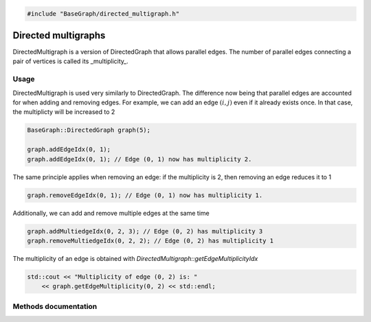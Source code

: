 .. code-block:: cpp

    #include "BaseGraph/directed_multigraph.h"

Directed multigraphs
====================

DirectedMultigraph is a version of DirectedGraph that allows parallel edges.
The number of parallel edges connecting a pair of vertices is called its
_multiplicity_.

Usage
-----

DirectedMultigraph is used very similarly to DirectedGraph. The difference now being that parallel edges are accounted for when adding and removing edges. For example, we can add an edge :math:`(i,j)` even if it already exists once. In that case, the multiplicty will be increased to 2

.. code-block:: cpp

    BaseGraph::DirectedGraph graph(5);

    graph.addEdgeIdx(0, 1);
    graph.addEdgeIdx(0, 1); // Edge (0, 1) now has multiplicity 2.

The same principle applies when removing an edge: if the multiplicity is 2, then removing an edge reduces it to 1

.. code-block:: cpp

   graph.removeEdgeIdx(0, 1); // Edge (0, 1) now has multiplicity 1.

Additionally, we can add and remove multiple edges at the same time

.. code-block:: cpp

   graph.addMultiedgeIdx(0, 2, 3); // Edge (0, 2) has multiplicity 3
   graph.removeMultiedgeIdx(0, 2, 2); // Edge (0, 2) has multiplicity 1

The multiplicity of an edge is obtained with `DirectedMultigraph::getEdgeMultiplicityIdx`

.. code-block:: cpp

   std::cout << "Multiplicity of edge (0, 2) is: "
       << graph.getEdgeMultiplicity(0, 2) << std::endl;


Methods documentation
---------------------


.. doxygenclass:: BaseGraph::DirectedMultigraph
    :project: BaseGraph
    :members:
